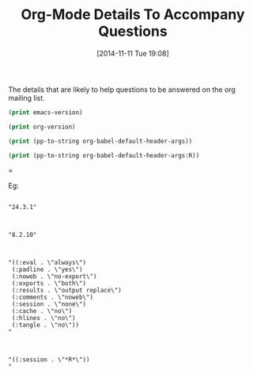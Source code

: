#+POSTID: 9306
#+DATE: [2014-11-11 Tue 19:08]
#+OPTIONS: toc:nil num:nil todo:nil pri:nil tags:nil ^:nil TeX:nil
#+CATEGORY: Article
#+TAGS: Babel, Emacs, Ide, Lisp, Literate Programming, Programming Language, Reproducible research, elisp, org-mode
#+TITLE: Org-Mode Details To Accompany Questions

The details that are likely to help questions to be answered on the org mailing list.

#+begin_src emacs-lisp
(print emacs-version)
#+end_src

#+begin_src emacs-lisp
(print org-version)
#+end_src

#+begin_src emacs-lisp
(print (pp-to-string org-babel-default-header-args))
#+end_src

#+begin_src emacs-lisp
(print (pp-to-string org-babel-default-header-args:R))
#+end_src
=

Eg:



#+BEGIN_EXAMPLE

"24.3.1"

#+END_EXAMPLE





#+BEGIN_EXAMPLE

"8.2.10"

#+END_EXAMPLE





#+BEGIN_EXAMPLE

"((:eval . \"always\")
 (:padline . \"yes\")
 (:noweb . \"no-export\")
 (:exports . \"both\")
 (:results . \"output replace\")
 (:comments . \"noweb\")
 (:session . \"none\")
 (:cache . \"no\")
 (:hlines . \"no\")
 (:tangle . \"no\"))
"

#+END_EXAMPLE





#+BEGIN_EXAMPLE

"((:session . \"*R*\"))
"

#+END_EXAMPLE



